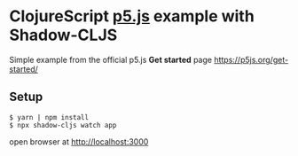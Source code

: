 * ClojureScript [[https://p5js.org/][p5.js]] example with Shadow-CLJS
  Simple example from the official p5.js *Get started* page https://p5js.org/get-started/
** Setup
#+begin_src
$ yarn | npm install
$ npx shadow-cljs watch app
#+end_src

open browser at http://localhost:3000
